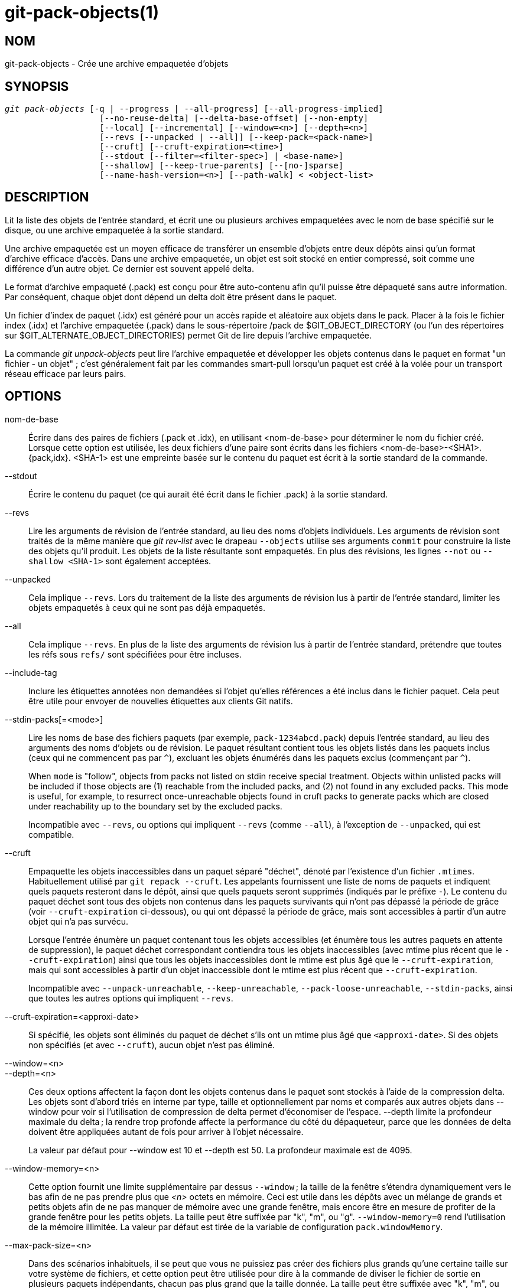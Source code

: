 git-pack-objects(1)
===================

NOM
---
git-pack-objects - Crée une archive empaquetée d'objets


SYNOPSIS
--------
[verse]
'git pack-objects' [-q | --progress | --all-progress] [--all-progress-implied]
		   [--no-reuse-delta] [--delta-base-offset] [--non-empty]
		   [--local] [--incremental] [--window=<n>] [--depth=<n>]
		   [--revs [--unpacked | --all]] [--keep-pack=<pack-name>]
		   [--cruft] [--cruft-expiration=<time>]
		   [--stdout [--filter=<filter-spec>] | <base-name>]
		   [--shallow] [--keep-true-parents] [--[no-]sparse]
		   [--name-hash-version=<n>] [--path-walk] < <object-list>


DESCRIPTION
-----------
Lit la liste des objets de l'entrée standard, et écrit une ou plusieurs archives empaquetées avec le nom de base spécifié sur le disque, ou une archive empaquetée à la sortie standard.

Une archive empaquetée est un moyen efficace de transférer un ensemble d'objets entre deux dépôts ainsi qu'un format d'archive efficace d'accès. Dans une archive empaquetée, un objet est soit stocké en entier compressé, soit comme une différence d'un autre objet. Ce dernier est souvent appelé delta.

Le format d'archive empaqueté (.pack) est conçu pour être auto-contenu afin qu'il puisse être dépaqueté sans autre information. Par conséquent, chaque objet dont dépend un delta doit être présent dans le paquet.

Un fichier d'index de paquet (.idx) est généré pour un accès rapide et aléatoire aux objets dans le pack. Placer à la fois le fichier index (.idx) et l'archive empaquetée (.pack) dans le sous-répertoire /pack de $GIT_OBJECT_DIRECTORY (ou l'un des répertoires sur $GIT_ALTERNATE_OBJECT_DIRECTORIES) permet Git de lire depuis l'archive empaquetée.

La commande 'git unpack-objects' peut lire l'archive empaquetée et développer les objets contenus dans le paquet en format "un fichier - un objet" ; c'est généralement fait par les commandes smart-pull lorsqu'un paquet est créé à la volée pour un transport réseau efficace par leurs pairs.


OPTIONS
-------
nom-de-base::
	Écrire dans des paires de fichiers (.pack et .idx), en utilisant <nom-de-base> pour déterminer le nom du fichier créé. Lorsque cette option est utilisée, les deux fichiers d'une paire sont écrits dans les fichiers <nom-de-base>-<SHA1>.{pack,idx}. <SHA-1> est une empreinte basée sur le contenu du paquet est écrit à la sortie standard de la commande.

--stdout::
	Écrire le contenu du paquet (ce qui aurait été écrit dans le fichier .pack) à la sortie standard.

--revs::
	Lire les arguments de révision de l'entrée standard, au lieu des noms d'objets individuels. Les arguments de révision sont traités de la même manière que 'git rev-list' avec le drapeau `--objects` utilise ses arguments `commit` pour construire la liste des objets qu'il produit. Les objets de la liste résultante sont empaquetés. En plus des révisions, les lignes `--not` ou `--shallow <SHA-1>` sont également acceptées.

--unpacked::
	Cela implique `--revs`. Lors du traitement de la liste des arguments de révision lus à partir de l'entrée standard, limiter les objets empaquetés à ceux qui ne sont pas déjà empaquetés.

--all::
	Cela implique `--revs`. En plus de la liste des arguments de révision lus à partir de l'entrée standard, prétendre que toutes les réfs sous `refs/` sont spécifiées pour être incluses.

--include-tag::
	Inclure les étiquettes annotées non demandées si l'objet qu'elles références a été inclus dans le fichier paquet. Cela peut être utile pour envoyer de nouvelles étiquettes aux clients Git natifs.

--stdin-packs[=<mode>]::
	Lire les noms de base des fichiers paquets (par exemple, `pack-1234abcd.pack`) depuis l'entrée standard, au lieu des arguments des noms d'objets ou de révision. Le paquet résultant contient tous les objets listés dans les paquets inclus (ceux qui ne commencent pas par `^`), excluant les objets énumérés dans les paquets exclus (commençant par `^`).
+
When `mode` is "follow", objects from packs not listed on stdin receive special treatment. Objects within unlisted packs will be included if those objects are (1) reachable from the included packs, and (2) not found in any excluded packs. This mode is useful, for example, to resurrect once-unreachable objects found in cruft packs to generate packs which are closed under reachability up to the boundary set by the excluded packs.
+
Incompatible avec `--revs`, ou options qui impliquent `--revs` (comme `--all`), à l'exception de `--unpacked`, qui est compatible.

--cruft::
	Empaquette les objets inaccessibles dans un paquet séparé "déchet", dénoté par l'existence d'un fichier `.mtimes`. Habituellement utilisé par `git repack --cruft`. Les appelants fournissent une liste de noms de paquets et indiquent quels paquets resteront dans le dépôt, ainsi que quels paquets seront supprimés (indiqués par le préfixe `-`). Le contenu du paquet déchet sont tous des objets non contenus dans les paquets survivants qui n'ont pas dépassé la période de grâce (voir `--cruft-expiration` ci-dessous), ou qui ont dépassé la période de grâce, mais sont accessibles à partir d'un autre objet qui n'a pas survécu.
+
Lorsque l'entrée énumère un paquet contenant tous les objets accessibles (et énumère tous les autres paquets en attente de suppression), le paquet déchet correspondant contiendra tous les objets inaccessibles (avec mtime plus récent que le `--cruft-expiration`) ainsi que tous les objets inaccessibles dont le mtime est plus âgé que le `--cruft-expiration`, mais qui sont accessibles à partir d'un objet inaccessible dont le mtime est plus récent que `--cruft-expiration`.
+
Incompatible avec `--unpack-unreachable`, `--keep-unreachable`, `--pack-loose-unreachable`, `--stdin-packs`, ainsi que toutes les autres options qui impliquent `--revs`.

--cruft-expiration=<approxi-date>::
	Si spécifié, les objets sont éliminés du paquet de déchet s'ils ont un mtime plus âgé que `<approxi-date>`. Si des objets non spécifiés (et avec `--cruft`), aucun objet n'est pas éliminé.

--window=<n>::
--depth=<n>::
	Ces deux options affectent la façon dont les objets contenus dans le paquet sont stockés à l'aide de la compression delta. Les objets sont d'abord triés en interne par type, taille et optionnellement par noms et comparés aux autres objets dans --window pour voir si l'utilisation de compression de delta permet d'économiser de l'espace. --depth limite la profondeur maximale du delta ; la rendre trop profonde affecte la performance du côté du dépaqueteur, parce que les données de delta doivent être appliquées autant de fois pour arriver à l'objet nécessaire.
+
La valeur par défaut pour --window est 10 et --depth est 50. La profondeur maximale est de 4095.

--window-memory=<n>::
	Cette option fournit une limite supplémentaire par dessus `--window` ; la taille de la fenêtre s'étendra dynamiquement vers le bas afin de ne pas prendre plus que '<n>' octets en mémoire. Ceci est utile dans les dépôts avec un mélange de grands et petits objets afin de ne pas manquer de mémoire avec une grande fenêtre, mais encore être en mesure de profiter de la grande fenêtre pour les petits objets. La taille peut être suffixée par "k", "m", ou "g". `--window-memory=0` rend l'utilisation de la mémoire illimitée. La valeur par défaut est tirée de la variable de configuration `pack.windowMemory`.

--max-pack-size=<n>::
	Dans des scénarios inhabituels, il se peut que vous ne puissiez pas créer des fichiers plus grands qu'une certaine taille sur votre système de fichiers, et cette option peut être utilisée pour dire à la commande de diviser le fichier de sortie en plusieurs paquets indépendants, chacun pas plus grand que la taille donnée. La taille peut être suffixée avec "k", "m", ou "g". La taille minimale autorisée est limitée à 1 MiB. La valeur par défaut est illimitée, sauf si la variable config `pack.packSizeLimit` est définie. Notez que cette option peut entraîner un dépôt plus gros et plus lent ; voir la discussion dans `pack.packSizeLimit`.

--honor-pack-keep::
	Ce drapeau fait ignorer un objet déjà dans un paquet local qui a un fichier .keep, même si il aurait été empaqueté par ailleurs.

--keep-pack=<nom-de-paquet>::
	Ce drapeau fait ignorer un objet déjà dans le paquet donné, même s'il aurait été empaqueté par ailleurs. `nom-de-paquet` est le nom du fichier paquet sans répertoire (par exemple `pack-123.pack`). L'option peut être spécifiée plusieurs fois pour garder plusieurs paquets.

--incremental::
	This flag causes an object already in a pack to be ignored even if it would have otherwise been packed.

--local::
	This flag causes an object that is borrowed from an alternate object store to be ignored even if it would have otherwise been packed.

--non-empty::
        Only create a packed archive if it would contain at least one object.

--progress::
	L'état d'avancement est affiché sur la sortie d'erreur standard quand elle est attachée à un terminal, à moins que -q soit spécifié. Ce drapeau force l'état d'avancement même si le flux d'erreur standard n'est pas dirigé vers un terminal.

--all-progress::
	Lorsque --stdout est spécifié, le rapport de progression est affiché pendant les phases de comptage d'objets et de compression, mais il est inhibé pendant la phase d'écriture. La raison en est que dans certains cas, le flux de sortie est directement lié à une autre commande qui peut souhaiter afficher son propre état d'avancement pendant qu'elle traite les données du paquet entrant. Ce drapeau est comme --progress sauf qu'il force le rapport de progression pour la phase d'écriture même si --stdout est utilisé.

--all-progress-implied::
	C'est utilisé pour impliquer --all-progress lorsque l'affichage de la progression est activé. Contrairement à --all-progress, ce drapeau ne force pas l'affichage de la progression par lui-même.

-q::
	Ce drapeau permet à la commande de ne pas signaler sa progression sur le flux d'erreur standard.

--no-reuse-delta::
	When creating a packed archive in a repository that has existing packs, the command reuses existing deltas. This sometimes results in a slightly suboptimal pack. This flag tells the command not to reuse existing deltas but compute them from scratch.

--no-reuse-object::
	Ce drapeau indique à la commande de ne pas réutiliser les données d'objet existantes, y compris l'objet non déltifié, forçant la recompression de tout. Cela implique --no-reuse-delta. Utile seulement dans le cas obscur où l'exécution en gros d'un niveau de compression différent sur les données emballées est souhaitée.

--compression=<n>::
	Spécifie le niveau de compression pour les données nouvellement compressées dans le paquet généré. Si ce n'est pas spécifié, le niveau de compression des paquets est déterminé en premier par pack.compression, puis par core.compression, et par défaut à -1, la valeur par défaut de zlib, si non defini. Ajoutez --no-reuse-object si vous voulez forcer un niveau de compression uniforme sur toutes les données, peu importe la source.

--[no-]sparse::
	Activer l'algorithme "sparse" pour déterminer quels objets inclure dans le paquet, lorsqu'il est combiné avec l'option "--revs". Cet algorithme ne parcourt que les arbres qui apparaissent dans les chemins qui introduisent de nouveaux objets. Cela peut avoir d'importants avantages de performance lors du calcul d'un paquet pour envoyer une petite modification. Cependant, il est possible que des objets supplémentaires soient ajoutés au fichier de paquet si les commits inclus contiennent certains types de renommages directs. Si cette option n'est pas incluse, elle prend par défaut la valeur de `pack.useSparse`, ce qui est vrai sauf indication contraire.

--thin::
	Créer un paquet "fin" en omettant les objets communs entre un expéditeur et un récepteur afin de réduire le transfert sur le réseau. Cette option n'a de sens qu'avec --stdout.
+
Note : Un paquet mince viole le format d'archive empaquetée en omettant les objets requis et est donc inutilisable par Git sans le rendre autonome. Utilisez `git index-pack --fix-thin` (voir linkgit:git-index-pack[1]) pour restaurer la propriété autonome.

--shallow::
	Optimiser un paquet qui sera fourni à un client avec un dépôt superficiel. Cette option, combinée avec --thin, peut générer un paquet plus petit au prix de quelques lenteurs.

--delta-base-offset::
	A packed archive can express the base object of a delta as either a 20-byte object name or as an offset in the stream, but ancient versions of Git don't understand the latter. By default, 'git pack-objects' only uses the former format for better compatibility. This option allows the command to use the latter format for compactness. Depending on the average delta chain length, this option typically shrinks the resulting packfile by 3-5 per-cent.
+
Note : Les commandes de porcelaine comme `git gc` (voir linkgit:git-gc[1]), `git repack` (voir linkgit:git-repack[1]) passent cette option par défaut dans le Git moderne quand ils mettent des objets dans votre dépôt dans des fichiers paquets. Ainsi fait `git bundle` (voir linkgit:git-bundle[1]) quand il crée un colis.

--threads=<n>::
	Spécifie le nombre de fils d'exécution à démarrer lors de la recherche de meilleures correspondances de delta. Cela exige que `pack-object` soit compilé avec pthreads sinon cette option est ignorée avec un avertissement. Ceci est destiné à réduire le temps d'empaquetage sur les machines multiprocesseurs. La quantité requise de mémoire pour la fenêtre de recherche de delta est cependant multipliée par le nombre de fils. La spécification de 0 provoquera l'auto-détection par Git du nombre de CPU et la définition du nombre de fils en conséquence.

--index-version=<version>[,<décalage>]::
	Ceci est destiné à être utilisée uniquement par la suite de tests. Permet de forcer la version de l'index de paquet généré, et de forcer les entrées d'index 64 bits sur les objets situés avant le décalage donné.

--keep-true-parents::
	Avec cette option, les parents qui sont cachés par des greffes sont néanmoins empaquetées.

--filter=<spéc. du filtre>::
	Omits certain objects (usually blobs) from the resulting packfile. See linkgit:git-rev-list[1] for valid `<filter-spec>` forms.

--no-filter::
	Désactive tout argument `--filter=` précédent.

--missing=<action-manquante>::
	Une option de débogage pour aider au développement futur de "clones partiels". Cette option spécifie comment les objets manquants sont traités.
+
La forme '--missing=error' demande que pack-objects s'arrête avec une erreur si un objet manquant est rencontré. Si le dépôt est un clone partiel, une tentative de récupération des objets manquants sera effectuée avant de les déclarer manquants. C'est l'action par défaut.
+
La forme '--missing=allow-any' permet de continuer le parcours d'objet si un objet manquant est rencontré. Il n'y aura pas de récupération d'un objet manquant. Les objets manquants seront silencieusement omis des résultats.
+
Le forme '--missing=allow-promisor' est comme 'allow-any', mais ne permettra la traversée d'objets de continuer que pour les objets manquants du promettant EXPECTED. Il n'y aura pas de récupération d'un objet manquant. Les objets manquants inattendus entraîneront une erreur.

--exclude-promisor-objects::
	Omit objects that are known to be in the promisor remote. (This option has the purpose of operating only on locally created objects, so that when we repack, we still maintain a distinction between locally created objects [without .promisor] and objects from the promisor remote [with .promisor].) This is used with partial clone.

--keep-unreachable::
	Objects unreachable from the refs in packs named with --unpacked= option are added to the resulting pack, in addition to the reachable objects that are not in packs marked with *.keep files. This implies `--revs`.

--pack-loose-unreachable::
	Empaqueter les objets seuls inaccessibles (et leurs homologues seuls enlevés). Cela implique `--revs`.

--unpack-unreachable::
	Garder les objets inaccessibles sous forme libre. Cela implique `--revs`.

--delta-islands::
	Restreindre les correspondances de delta basées sur des "îlots". Voir ÎLOTS DE DELTA ci-dessous.

--name-hash-version=<n>::
	While performing delta compression, Git groups objects that may be similar based on heuristics using the path to that object. While grouping objects by an exact path match is good for paths with many versions, there are benefits for finding delta pairs across different full paths. Git collects objects by type and then by a "name hash" of the path and then by size, hoping to group objects that will compress well together.
+
The default name hash version is `1`, which prioritizes hash locality by considering the final bytes of the path as providing the maximum magnitude to the hash function. This version excels at distinguishing short paths and finding renames across directories. However, the hash function depends primarily on the final 16 bytes of the path. If there are many paths in the repo that have the same final 16 bytes and differ only by parent directory, then this name-hash may lead to too many collisions and cause poor results. At the moment, this version is required when writing reachability bitmap files with `--write-bitmap-index`.
+
The name hash version `2` has similar locality features as version `1`, except it considers each path component separately and overlays the hashes with a shift. This still prioritizes the final bytes of the path, but also "salts" the lower bits of the hash using the parent directory names. This method allows for some of the locality benefits of version `1` while breaking most of the collisions from a similarly-named file appearing in many different directories. At the moment, this version is not allowed when writing reachability bitmap files with `--write-bitmap-index` and it will be automatically changed to version `1`.

--path-walk::
	Perform compression by first organizing objects by path, then a second pass that compresses across paths as normal. This has the potential to improve delta compression especially in the presence of filenames that cause collisions in Git's default name-hash algorithm.
+
Incompatible with `--delta-islands`, `--shallow`, or `--filter`. The `--use-bitmap-index` option will be ignored in the presence of `--path-walk.`


ÎLOTS DE DELTA
--------------

Dans la mesure du possible, `pack-object` tente de réutiliser les deltas existants sur disque pour éviter d'avoir à rechercher de nouveaux à la volée. C'est une optimisation importante dans le serveur lors des récupérations, parce que cela signifie que le serveur peut éviter de décompresser la plupart des objets et simplement envoyer les octets directement à partir du disque. Cette optimisation ne peut pas fonctionner quand un objet est stocké comme un delta contre une base que le récepteur n'a pas (et que nous n'envoyons pas déjà). Dans ce cas, le serveur « brise » le delta et doit en trouver un nouveau, ce qui a un coût CPU élevé. Par conséquent, il est important pour la performance que l'ensemble des objets dans les relations de delta sur disque correspondent à ce qu'un client allait récupérer.

Dans un dépôt normal, cela tend à fonctionner automatiquement. Les objets sont généralement accessibles depuis les branches et les étiquettes, et c'est ce que les clients récupèrent. Tous les deltas que nous trouvons sur le serveur sont susceptibles d'être entre des objets que le client a ou aura.

Mais dans certaines configurations de dépôt, vous pouvez avoir plusieurs groupes de sommets de réfs connexes mais séparés, avec des clients qui ont tendance à récupérer ces groupes indépendamment. Par exemple, imaginez que vous hébergez plusieurs « bifurcations » d'un dépôt dans un seul dépôt d'objets partagés, et que les clients les considèrent comme des dépôts séparés via `GIT_NAMESPACE` ou des dépôts séparés à l'aide d'un autre mécanisme. Un ré-empaquetage naïf peut trouver que le delta optimal pour un objet est contre une base qui se trouve seulement dans une autre bifurcations. Mais quand un client récupère, il n'aura pas l'objet de base, et il faudra trouver un nouveau delta à la volée.

A similar situation may exist if you have many refs outside of `refs/heads/` and `refs/tags/` that point to related objects (e.g., `refs/pull` or `refs/changes` used by some hosting providers). By default, clients fetch only heads and tags, and deltas against objects found only in those other groups cannot be sent as-is.

Delta islands solve this problem by allowing you to group your refs into distinct "islands". Pack-objects computes which objects are reachable from which islands, and refuses to make a delta from an object `A` against a base which is not present in all of `A`'s islands. This results in slightly larger packs (because we miss some delta opportunities), but guarantees that a fetch of one island will not have to recompute deltas on the fly due to crossing island boundaries.

When repacking with delta islands the delta window tends to get clogged with candidates that are forbidden by the config. Repacking with a big --window helps (and doesn't take as long as it otherwise might because we can reject some object pairs based on islands before doing any computation on the content).

Islands are configured via the `pack.island` option, which can be specified multiple times. Each value is a left-anchored regular expressions matching refnames. For example:

-------------------------------------------
[pack]
island = refs/heads/
island = refs/tags/
-------------------------------------------

puts heads and tags into an island (whose name is the empty string; see below for more on naming). Any refs which do not match those regular expressions (e.g., `refs/pull/123`) is not in any island. Any object which is reachable only from `refs/pull/` (but not heads or tags) is therefore not a candidate to be used as a base for `refs/heads/`.

Refs are grouped into islands based on their "names", and two regexes that produce the same name are considered to be in the same island. The names are computed from the regexes by concatenating any capture groups from the regex, with a '-' dash in between. (And if there are no capture groups, then the name is the empty string, as in the above example.) This allows you to create arbitrary numbers of islands. Only up to 14 such capture groups are supported though.

Par exemple, imaginez que vous stockez les réfs pour chaque bifurcation dans `refs/virtual/ID`, où `ID` est un identifiant numérique. Vous pouvez alors configurer :

-------------------------------------------
[pack]
island = refs/virtual/([0-9]+)/heads/
island = refs/virtual/([0-9]+)/tags/
island = refs/virtual/([0-9]+)/(pull)/
-------------------------------------------

Cela met les têtes et les étiquettes pour chaque bifurcation dans leur propre îlot (nommée "1234" ou similaire), et les réfs à tirer pour chaque invocation dans leur propre "1234-pull".

Notez que nous choisissons un îlot unique pour y loger chaque regex, en utilisant le classement "le dernier gagne"(qui permet à la configuration par-dépôt de prendre la priorité sur la configuration au niveau utilisateur, et ainsi de suite).


CONFIGURATION
-------------

Diverses variables de configuration affectent l'empaquetage, voir linkgit:git-config[1] (recherchez "paquet" et "delta").

En particulier, la compression de delta n'est pas utilisée sur des objets plus grands que la variable de configuration `core.bigFileThreshold` et sur des fichiers avec l'attribut `delta ` réglé à false.

VOIR AUSSI
----------
linkgit:git-rev-list[1] linkgit:git-repack[1] linkgit:git-prune-packed[1]

GIT
---
Fait partie de la suite linkgit:git[1]

TRADUCTION
----------
Cette  page de manuel a été traduite par Jean-Noël Avila <jn.avila AT free DOT fr> et les membres du projet git-manpages-l10n. Veuillez signaler toute erreur de traduction par un rapport de bogue sur le site https://github.com/jnavila/git-manpages-l10n .
